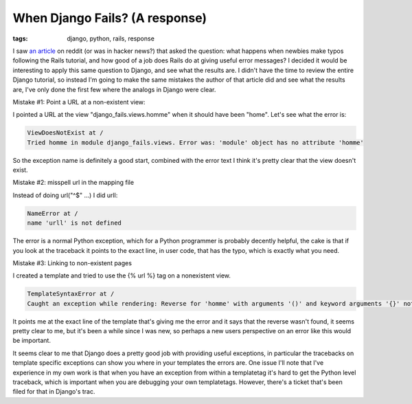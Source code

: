 
When Django Fails? (A response)
===============================

:tags: django, python, rails, response

I saw `an article <http://zef.me/2308/when-rails-fails>`_ on reddit (or was in hacker news?) that asked the question: what happens when newbies make typos following the Rails tutorial, and how good of a job does Rails do at giving useful error messages?  I decided it would be interesting to apply this same question to Django, and see what the results are.  I didn't have the time to review the entire Django tutorial, so instead I'm going to make the same mistakes the author of that article did and see what the results are, I've only done the first few where the analogs in Django were clear.

Mistake #1: Point a URL at a non-existent view:

I pointed a URL at the view "django_fails.views.homme" when it should have been "home".  Let's see what the error is:

.. sourcecode:: python
    
        ViewDoesNotExist at /
        Tried homme in module django_fails.views. Error was: 'module' object has no attribute 'homme'

So the exception name is definitely a good start, combined with the error text I think it's pretty clear that the view doesn't exist.

Mistake #2: misspell url in the mapping file

Instead of doing url("^$" ...) I did urll:

.. sourcecode:: python
    
        NameError at /
        name 'urll' is not defined

The error is a normal Python exception, which for a Python programmer is probably decently helpful, the cake is that if you look at the traceback it points to the exact line, in user code, that has the typo, which is exactly what you need.

Mistake #3: Linking to non-existent pages

I created a template and tried to use the {% url %} tag on a nonexistent view.

.. sourcecode:: python
    
        TemplateSyntaxError at /
        Caught an exception while rendering: Reverse for 'homme' with arguments '()' and keyword arguments '{}' not found.

It points me at the exact line of the template that's giving me the error and it says that the reverse wasn't found, it seems pretty clear to me, but it's been a while since I was new, so perhaps a new users perspective on an error like this would be important.


It seems clear to me that Django does a pretty good job with providing useful exceptions, in particular the tracebacks on template specific exceptions can show you where in your templates the errors are.  One issue I'll note that I've experience in my own work is that when you have an exception from within a templatetag it's hard to get the Python level traceback, which is important when you are debugging your own templatetags.  However, there's a ticket that's been filed for that in Django's trac.
